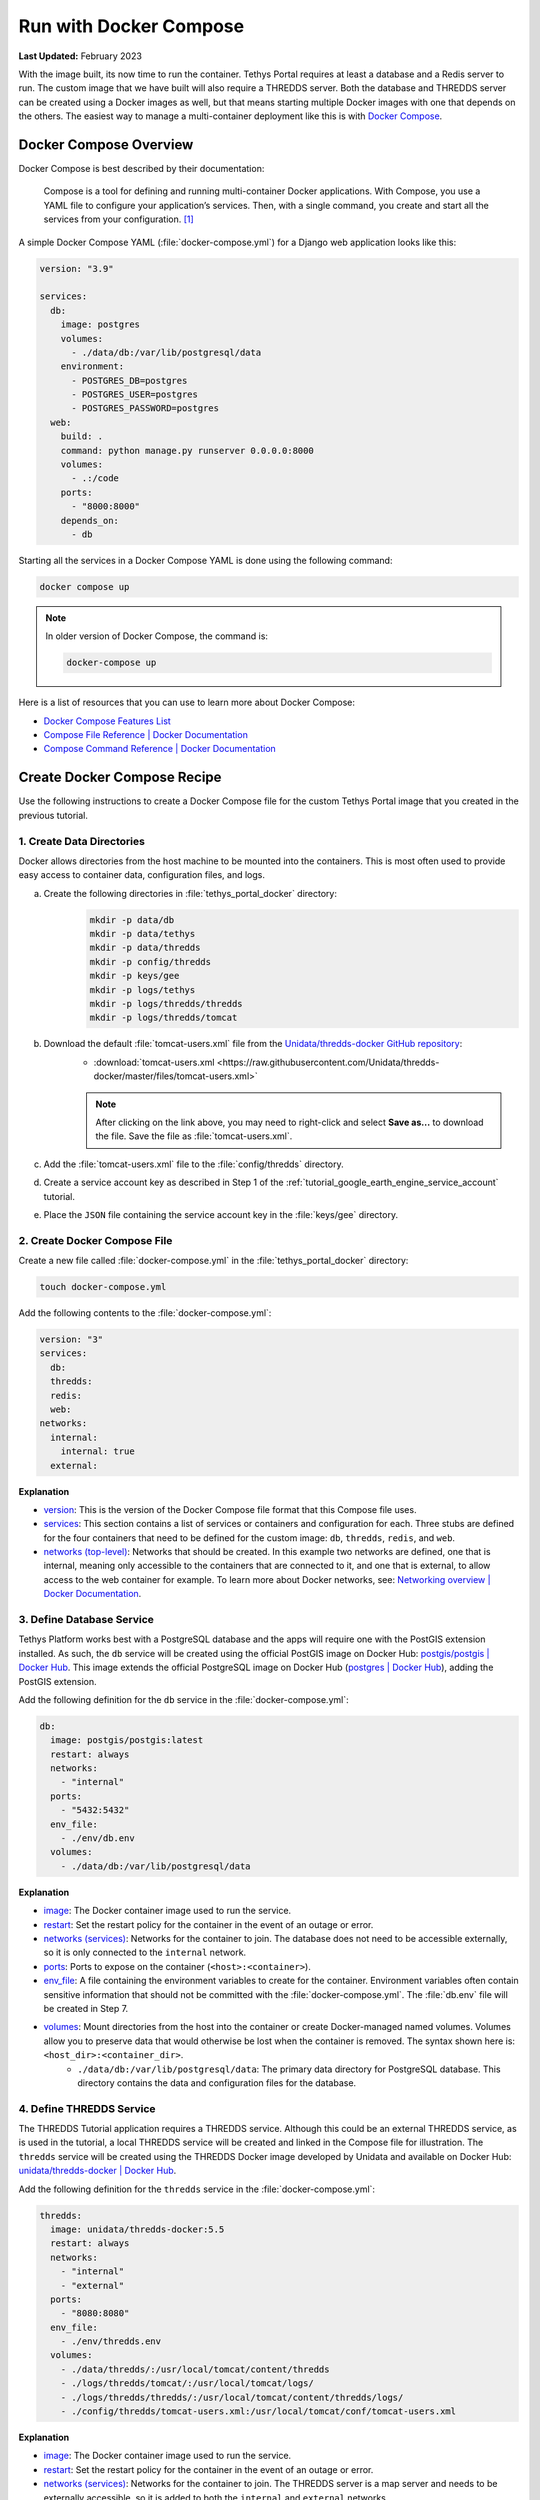 .. _docker_run_with_compose:

***********************
Run with Docker Compose
***********************

**Last Updated:** February 2023

With the image built, its now time to run the container. Tethys Portal requires at least a database and a Redis server to run. The custom image that we have built will also require a THREDDS server. Both the database and THREDDS server can be created using a Docker images as well, but that means starting multiple Docker images with one that depends on the others. The easiest way to manage a multi-container deployment like this is with `Docker Compose <https://docs.docker.com/compose/>`_.

Docker Compose Overview
=======================

Docker Compose is best described by their documentation:

    Compose is a tool for defining and running multi-container Docker applications. With Compose, you use a YAML file to configure your application’s services. Then, with a single command, you create and start all the services from your configuration. [#f1]_

A simple Docker Compose YAML (:file:`docker-compose.yml`) for a Django web application looks like this:

.. code-block:: yaml

    version: "3.9"

    services:
      db:
        image: postgres
        volumes:
          - ./data/db:/var/lib/postgresql/data
        environment:
          - POSTGRES_DB=postgres
          - POSTGRES_USER=postgres
          - POSTGRES_PASSWORD=postgres
      web:
        build: .
        command: python manage.py runserver 0.0.0.0:8000
        volumes:
          - .:/code
        ports:
          - "8000:8000"
        depends_on:
          - db

Starting all the services in a Docker Compose YAML is done using the following command:

.. code-block:: bash

    docker compose up

.. note::

    In older version of Docker Compose, the command is:

    .. code-block:: bash

        docker-compose up

Here is a list of resources that you can use to learn more about Docker Compose:

* `Docker Compose Features List <https://docs.docker.com/compose/#features>`_
* `Compose File Reference | Docker Documentation <https://docs.docker.com/reference/compose-file/>`_
* `Compose Command Reference | Docker Documentation <https://docs.docker.com/compose/>`_

Create Docker Compose Recipe
============================

Use the following instructions to create a Docker Compose file for the custom Tethys Portal image that you created in the previous tutorial.

1. Create Data Directories
--------------------------

Docker allows directories from the host machine to be mounted into the containers. This is most often used to provide easy access to container data, configuration files, and logs.

a. Create the following directories in :file:`tethys_portal_docker` directory:
    .. code-block:: bash

        mkdir -p data/db
        mkdir -p data/tethys
        mkdir -p data/thredds
        mkdir -p config/thredds
        mkdir -p keys/gee
        mkdir -p logs/tethys
        mkdir -p logs/thredds/thredds
        mkdir -p logs/thredds/tomcat

b. Download the default :file:`tomcat-users.xml` file from the `Unidata/thredds-docker GitHub repository <https://github.com/Unidata/thredds-docker>`_:
    * :download:`tomcat-users.xml <https://raw.githubusercontent.com/Unidata/thredds-docker/master/files/tomcat-users.xml>`

    .. note::

        After clicking on the link above, you may need to right-click and select **Save as...** to download the file. Save the file as :file:`tomcat-users.xml`.

c. Add the :file:`tomcat-users.xml` file to the :file:`config/thredds` directory.

d. Create a service account key as described in Step 1 of the :ref:`tutorial_google_earth_engine_service_account` tutorial.

e. Place the ``JSON`` file containing the service account key in the :file:`keys/gee` directory.

2. Create Docker Compose File
-----------------------------

.. _`image`: https://docs.docker.com/compose/compose-file/compose-file-v3/#image
.. _`build`: https://docs.docker.com/compose/compose-file/compose-file-v3/#build
.. _`restart`: https://docs.docker.com/compose/compose-file/compose-file-v3/#restart
.. _`depends_on`: https://docs.docker.com/compose/compose-file/compose-file-v3/#depends_on
.. _`networks (services)`: https://docs.docker.com/compose/compose-file/compose-file-v3/#networks
.. _`ports`: https://docs.docker.com/compose/compose-file/compose-file-v3/#ports
.. _`env_file`: https://docs.docker.com/compose/compose-file/compose-file-v3/#env_file
.. _`environment`: https://docs.docker.com/compose/compose-file/compose-file-v3/#environment
.. _`volumes`: https://docs.docker.com/compose/compose-file/compose-file-v3/#volumes

Create a new file called :file:`docker-compose.yml` in the :file:`tethys_portal_docker` directory:

.. code-block:: bash

    touch docker-compose.yml

Add the following contents to the :file:`docker-compose.yml`:

.. code-block:: yaml

    version: "3"
    services:
      db:
      thredds:
      redis:
      web:
    networks:
      internal:
        internal: true
      external:

**Explanation**

* `version <https://docs.docker.com/compose/compose-file/compose-file-v3/#compose-and-docker-compatibility-matrix>`_: This is the version of the Docker Compose file format that this Compose file uses.
* `services <https://docs.docker.com/compose/compose-file/compose-file-v3/#service-configuration-reference>`_: This section contains a list of services or containers and configuration for each. Three stubs are defined for the four containers that need to be defined for the custom image: ``db``, ``thredds``, ``redis``, and ``web``.
* `networks (top-level) <https://docs.docker.com/compose/compose-file/compose-file-v3/#network-configuration-reference>`_: Networks that should be created. In this example two networks are defined, one that is internal, meaning only accessible to the containers that are connected to it, and one that is external, to allow access to the web container for example. To learn more about Docker networks, see: `Networking overview | Docker Documentation <https://docs.docker.com/engine/network/>`_.

3. Define Database Service
--------------------------

.. _`postgis/postgis | Docker Hub`: https://hub.docker.com/r/postgis/postgis
.. _`postgres | Docker Hub`: https://hub.docker.com/_/postgres

Tethys Platform works best with a PostgreSQL database and the apps will require one with the PostGIS extension installed. As such, the ``db`` service will be created using the official PostGIS image on Docker Hub: `postgis/postgis | Docker Hub`_. This image extends the official PostgreSQL image on Docker Hub (`postgres | Docker Hub`_), adding the PostGIS extension.

Add the following definition for the ``db`` service in the :file:`docker-compose.yml`:

.. code-block:: yaml

    db:
      image: postgis/postgis:latest
      restart: always
      networks:
        - "internal"
      ports:
        - "5432:5432"
      env_file:
        - ./env/db.env
      volumes:
        - ./data/db:/var/lib/postgresql/data

**Explanation**

* `image`_: The Docker container image used to run the service.
* `restart`_: Set the restart policy for the container in the event of an outage or error.
* `networks (services)`_: Networks for the container to join. The database does not need to be accessible externally, so it is only connected to the ``internal`` network.
* `ports`_: Ports to expose on the container (``<host>:<container>``).
* `env_file`_: A file containing the environment variables to create for the container. Environment variables often contain sensitive information that should not be committed with the :file:`docker-compose.yml`. The :file:`db.env` file will be created in Step 7.
* `volumes`_: Mount directories from the host into the container or create Docker-managed named volumes. Volumes allow you to preserve data that would otherwise be lost when the container is removed. The syntax shown here is: ``<host_dir>:<container_dir>``.
    * ``./data/db:/var/lib/postgresql/data``: The primary data directory for PostgreSQL database. This directory contains the data and configuration files for the database.

4. Define THREDDS Service
-------------------------

.. _`unidata/thredds-docker | Docker Hub`: https://hub.docker.com/r/unidata/thredds-docker

The THREDDS Tutorial application requires a THREDDS service. Although this could be an external THREDDS service, as is used in the tutorial, a local THREDDS service will be created and linked in the Compose file for illustration. The ``thredds`` service will be created using the  THREDDS Docker image developed by Unidata and available on Docker Hub: `unidata/thredds-docker | Docker Hub`_.

Add the following definition for the ``thredds`` service in the :file:`docker-compose.yml`:

.. code-block:: yaml

    thredds:
      image: unidata/thredds-docker:5.5
      restart: always
      networks:
        - "internal"
        - "external"
      ports:
        - "8080:8080"
      env_file:
        - ./env/thredds.env
      volumes:
        - ./data/thredds/:/usr/local/tomcat/content/thredds
        - ./logs/thredds/tomcat/:/usr/local/tomcat/logs/
        - ./logs/thredds/thredds/:/usr/local/tomcat/content/thredds/logs/
        - ./config/thredds/tomcat-users.xml:/usr/local/tomcat/conf/tomcat-users.xml

**Explanation**

* `image`_: The Docker container image used to run the service.
* `restart`_: Set the restart policy for the container in the event of an outage or error.
* `networks (services)`_: Networks for the container to join. The THREDDS server is a map server and needs to be externally accessible, so it is added to both the ``internal`` and ``external`` networks.
* `ports`_: Ports to expose on the container (``<host>:<container>``).
* `env_file`_: A file containing the environment variables to create for the container. Environment variables often contain sensitive information that should not be committed with the :file:`docker-compose.yml`. The :file:`thredds.env` file will be created in Step 7.
* `volumes`_: Mount directories from the host into the container or create Docker-managed named volumes. Volumes allow you to preserve data that would otherwise be lost when the container is removed. The syntax shown here is: ``<host_dir>:<container_dir>``.
    * ``./data/thredds/:/usr/local/tomcat/content/thredds``: Main content directory for THREDDS. This directory will contain the data and XML configuration files for THREDDS.
    * ``./logs/thredds/tomcat/:/usr/local/tomcat/logs/``: Logs for Tomcat, the server running THREDDS.
    * ``./logs/thredds/thredds/:/usr/local/tomcat/content/thredds/logs/``: Logs for THREDDS.
    * ``./config/thredds/tomcat-users.xml:/usr/local/tomcat/conf/tomcat-users.xml``: Tomcat user configuration file. Use this file to create user accounts for the THREDDS Data Manager service that is also run inside the container (see: `THREDDS Data Manager (TDM) <https://docs.unidata.ucar.edu/tds/current/userguide/index.html>`_ and `Manager App HOW-TO | Tomcat Documentation <https://tomcat.apache.org/tomcat-8.0-doc/manager-howto.html>`_).

5. Define Redis Service
-----------------------

.. _`redis | Docker Hub`: https://hub.docker.com/_/redis

`Redis <https://redis.io/>`_ is an open source, in-memory key-value store that is used by Tethys Platform in production as a message broker for supporting web sockets and other asynchronous capabilities provided by `Django Channels <https://channels.readthedocs.io/en/stable/>`_. The ``redis`` service will be created using the official Redis Docker container image on Docker Hub: `redis | Docker Hub`_.

Add the following definition for the ``redis`` service in the :file:`docker-compose.yml`:

.. code-block:: yaml

    redis:
      image: redis:latest
      restart: always
      networks:
        - "external"
      ports:
        - "6379:6379"

**Explanation**

* `image`_: The Docker container image used to run the service.
* `restart`_: Set the restart policy for the container in the event of an outage or error.
* `networks (services)`_: Networks for the container to join. The Redis server is does not need to be accessed externally, so it is added to only the ``internal`` network.
* `ports`_: Ports to expose on the container (``<host>:<container>``).

6. Define Tethys Service
------------------------

With the service dependencies for the Tethys container defined, we can now implement the service definition for the Tethys container (``web``).

Add the following definition for the ``web`` service in the :file:`docker-compose.yml`:

.. code-block:: yaml

    web:
      image: tethys-portal-docker:latest
      build: .
      restart: always
      depends_on:
        - "db"
        - "thredds"
        - "redis"
      networks:
        - "internal"
        - "external"
      ports:
          - "80:80"
      env_file:
        - ./env/web.env
      volumes:
        - ./data/tethys:/var/lib/tethys_persist
        - ./keys:/var/lib/tethys/keys
        - ./logs/tethys:/var/log/tethys

**Explanation**

* `image`_: The Docker container image used to run the service.
* `build`_: Specify the path to the build context (directory with the :file:`Dockerfile`).
* `restart`_: Set the restart policy for the container in the event of an outage or error.
* `depends_on`_: Specify the dependency between services. In this case the ``db``, ``thredds``, and ``redis`` containers will be started before the ``web`` container.
* `networks (services)`_: Networks for the container to join. The Tethys server needs to be externally accessible, so it is added to both the ``internal`` and ``external`` networks.
* `ports`_: Ports to expose on the container (``<host>:<container>``).
* `env_file`_: A file containing the environment variables to create for the container. Environment variables often contain sensitive information that should not be committed with the :file:`docker-compose.yml`. The :file:`web.env` file will be created in Step 7.
* `volumes`_: Mount directories from the host into the container or create Docker-managed named volumes. Volumes allow you to preserve data that would otherwise be lost when the container is removed. The syntax shown here is: ``<host_dir>:<container_dir>``.
    * ``./data/tethys:/var/lib/tethys_persist``: Main content directory for Tethys Platform. This directory contains the app workspaces, static files, and configuration files including the :file:`portal_config.yml`.
    * ``./log/tethys:/var/log/tethys``: Logs for Tethys.

7. Create Environment Files
---------------------------

Each of the Docker containers can be configured through the environment variables. While it is possible to specify these variables in the :file:`docker-compose.yml` using the `environment`_ key, it is not recommended. This is because environment variables often contain sensitive information like usernames, passwords, and API keys and the :file:`docker-compose.yml` is a file that is often committed to version control repositories. To prevent leaking sensitive information it is recommended that you use environment or ``.env`` files for storing this information and that you do not commit these files.

With that said, certain environment variables need to be defined for the custom Tethys Portal Compose recipe to work. This is often the case, so another pattern that is used is to provide default ``.env`` files that users can copy and modify. The default ``.env`` files are committed to the repository and the copies with sensitive information are not. In this step you will create the default ``.env`` files referenced in the `env_file`_ sections of the :file:`docker-compose.yml`.

a. Create a new :file:`env` directory in the :file:`tethys_portal_docker` directory for storing the ``.env`` files:
    .. code-block:: bash

        mkdir env

b. Create three new empty files in the :file:`env` directory with the same names as those referenced in the `env_file`_ sections of the :file:`docker-compose.yml`:
    .. code-block:: bash

        touch env/db.env env/thredds.env env/web.env

c. Add the following contents to each ``.env`` file:
    **db.env**

    .. code-block:: docker

        # Password of the db admin account
        POSTGRES_PASSWORD=please_dont_use_default_passwords

    .. tip::

        Review documentation on Docker Hub for the PostgreSQL and PostGIS images for an explanation of the environment variables that are available (see: `postgis/postgis | Docker Hub`_ and `postgres | Docker Hub`_).

    .. important::

        **For Production Deployments:**

        For a production deployment, set ``POSTGRES_PASSWORD`` with a secure password (see: :ref:`production_preparation`).


    **thredds.env**

    .. code-block:: docker

        # Password of the TDM admin user
        TDM_PW=please_dont_use_default_passwords

        # FQDN of the server THREDDS is running on
        TDS_HOST=http://localhost

        # Maximum Memory for THREDDS
        THREDDS_XMX_SIZE=4G

        # Minimum Memory for THREDDS
        THREDDS_XMS_SIZE=4G

        # Maximum Memory for TDM
        TDM_XMX_SIZE=6G

        # Minimum Memory for TDM
        TDM_XMS_SIZE=1G

    .. tip::

        Review documentation on Docker Hub for the THREDDS image for an explanation of the environment variables that are available (see: `unidata/thredds-docker | Docker Hub`_).

    .. important::

        **For Production Deployments:**

        Set ``THREDDS_PASSWORD`` with a secure password and set ``TDS_HOST`` to ``SERVER_DOMAIN_NAME`` (see: :ref:`production_preparation`). Set the memory parameters carefully to fit within the memory constraints of your server.

    **web.env**

    .. code-block:: docker

        TERM=xterm

        # Domain name of server should be first in the list if multiple entries added
        ALLOWED_HOSTS="\"[localhost]\""

        # Don't change these parameters
        ASGI_PROCESSES=1
        CHANNEL_LAYERS_BACKEND=channels_redis.core.RedisChannelLayer
        CHANNEL_LAYERS_CONFIG="\"{'hosts':[{'host': 'redis', 'port': 6379}]}\""  # Hostname is the name of the service

        # Database parameters
        TETHYS_DB_HOST=db  # Hostname is the name of the service
        TETHYS_DB_PORT=5432
        TETHYS_DB_ENGINE=django.db.backends.postgresql
        TETHYS_DB_NAME=tethys_platform
        TETHYS_DB_USERNAME=tethys_default
        TETHYS_DB_PASSWORD=please_dont_use_default_passwords
        TETHYS_DB_SUPERUSER=tethys_super
        TETHYS_DB_SUPERUSER_PASS=please_dont_use_default_passwords

        # POSTGRES_PASSWORD should be the same as that in the db.env
        POSTGRES_PASSWORD=please_dont_use_default_passwords

        # Default admin account for Tethys Portal
        PORTAL_SUPERUSER_NAME=admin
        PORTAL_SUPERUSER_PASSWORD=please_dont_use_default_passwords
        PORTAL_SUPERUSER_EMAIL=you@email.com

        # App specific settings
        DAM_INVENTORY_MAX_DAMS=50
        EARTH_ENGINE_PRIVATE_KEY_FILE=/var/lib/tethys/keys/gee/some-key.json
        EARTH_ENGINE_SERVICE_ACCOUNT_EMAIL=you@email.com

        # THREDDS parameters
        THREDDS_TUTORIAL_TDS_USERNAME=admin
        THREDDS_TUTORIAL_TDS_PASSWORD=please_dont_use_default_passwords
        THREDDS_TUTORIAL_TDS_PRIVATE_PROTOCOL=http
        THREDDS_TUTORIAL_TDS_PRIVATE_HOST=thredds  # Endpoint backend (Python) will use, hostname is the name of the service
        THREDDS_TUTORIAL_TDS_PRIVATE_PORT=8080
        THREDDS_TUTORIAL_TDS_PUBLIC_PROTOCOL=http
        THREDDS_TUTORIAL_TDS_PUBLIC_HOST=localhost  # Endpoint the frontend (JavaScript) will use
        THREDDS_TUTORIAL_TDS_PUBLIC_PORT=8080

    .. tip::

        For an explanation of all the environment variables provided by the Tethys Platform image see: :ref:`docker_official_image_env`.

    .. important::

        **For Production Deployments:**

        Replace ``localhost`` in the ``ALLOWED_HOSTS`` setting with ``<SERVER_DOMAIN_NAME>`` and set ``TETHYS_DB_USERNAME``, ``TETHYS_DB_PASSWORD``, ``TETHYS_DB_SUPER_USERNAME``, ``TETHYS_DB_SUPERUSER_PASS``,  ``POSTGRES_PASSWORD``, ``PORTAL_SUPERUSER_NAME``, ``PORTAL_SUPERUSER_PASSWORD``, and ``PORTAL_SUPERUSER_EMAIL`` with appropriate values (see: :ref:`production_preparation`).

        Also set the ``DAM_INVENTORY_MAX_DAMS`` setting to the desired maximum number of dams for the Dam Inventory app and set the ``EARTH_ENGINE_SERVICE_ACCOUNT_EMAIL`` to the email address associated with your Google Earth Engine service account and replace the ``some-key.json`` with the name of your keyfile in the ``EARTH_ENGINE_PRIVATE_KEY_FILE`` setting (see: :ref:`tutorial_google_earth_engine_service_account`). Set the ``THREDDS_PASSWORD`` should be set to match ``TDM_PW`` in the :file:`thredds.env`.

8. Update README
----------------

Update the contents of the README with instructions for using the repository and Docker compose recipe by adding the following lines:

.. code-block:: markdown

    # Checkout

    ```
    git clone --recursive-submodules https://github.com/tethysplatform/tethys_portal_docker.git
    ```

    # Build

    ```
    docker compose build web
    ```

    # Run

    1. Create Data Directories

    ```
    mkdir -p data/db
    mkdir -p data/tethys
    mkdir -p data/thredds
    mkdir -p keys/gee
    mkdir -p logs/tethys
    mkdir -p logs/thredds/thredds
    mkdir -p logs/thredds/tomcat
    ```

    2. Acquire a Earth Engine Service Account and Key file (see Step 1 of [Google Earth Engine Service Account](http://docs.tethysplatform.org/en/stable/tutorials/google_earth_engine/part_3/service_account.html)).

    3. Add the Google Earth Engine service account JSON key file to the `keys/gee` directory.

    4. Create copies of the `.env` files in the `env` directory and modify the settings appropriately.

    5. Update `env_file` sections in the `docker-compose.yml` to point to your copies of the `.env` files.

    6. Start containers:

    ```
    docker compose up -d
    ```

9. Commit Changes
-----------------

The contents of the :file:`data`, :file:`logs`, and :file:`keys` directories should not be committed into the Git repository because they contain large amounts of instance-specific data and sensitive information.

a. Create a :file:`.gitignore` file:
    .. code-block:: bash

        touch .gitignore


b. Add the following contents to the :file:`.gitignore` file to omit the contents of these directories from being tracked:
    .. code-block:: text

        data/
        keys/
        logs/

c. Stage changes and commit the changes as follows:
    .. code-block:: bash

        git add .
        git commit -m "Added Docker Compose recipe"

Run Docker Compose Recipe
=========================

Use the following steps to run the :file:`docker-compose.yml` and verify that it works.

1. Start Containers
-------------------

To start the containers run the following command in the directory with the :file:`docker-compose.yml` file (:file:`tethys_portal_docker`):

.. code-block:: bash

    docker compose up -d

.. note::

    In older version of Docker Compose, use ``docker-compose <command>`` instead of ``docker compose <command>``.

2. Check Status
---------------

Check the status of the containers by running this command:

.. code-block:: bash

    docker compose ps

3. Inspect Logs
---------------

It will take several minutes for the Tethys container to start up the first time as it needs to complete the initialization steps in the Salt State files. Monitor the logs for the Tethys container so that you know when it completes as follows:

.. code-block:: bash

    docker compose logs -f web

When the Salt State files have finished running you will get a report like the one below, but until then, there won't be much output. Be patient.

.. code-block:: bash

    tethys_portal_docker-web-1  | Summary for local
    tethys_portal_docker-web-1  | -------------
    tethys_portal_docker-web-1  | Succeeded: 35 (changed=35)
    tethys_portal_docker-web-1  | Failed:     0
    tethys_portal_docker-web-1  | -------------
    tethys_portal_docker-web-1  | Total states run:     35
    tethys_portal_docker-web-1  | Total run time:  147.540 s

Above this summary will be a summary for each of the Salt State steps executed. For example, here is the output from the ``Create_PostGIS_Database_Service`` step:

.. code-block:: bash

    tethys_portal_docker-web-1  | ----------
    tethys_portal_docker-web-1  |           ID: Create_PostGIS_Database_Service
    tethys_portal_docker-web-1  |     Function: cmd.run
    tethys_portal_docker-web-1  |         Name: . /opt/conda/bin/activate tethys && tethys services create persistent -n tethys_postgis -c tethys_super_user:mysupersecretpassword@db:5432
    tethys_portal_docker-web-1  |       Result: True
    tethys_portal_docker-web-1  |      Comment: Command ". /opt/conda/bin/activate tethys && tethys services create persistent -n tethys_postgis -c tethys_super_user:******@db:5432" run
    tethys_portal_docker-web-1  |      Started: 22:56:45.620825
    tethys_portal_docker-web-1  |     Duration: 3718.461 ms
    tethys_portal_docker-web-1  |      Changes:
    tethys_portal_docker-web-1  |               ----------
    tethys_portal_docker-web-1  |               pid:
    tethys_portal_docker-web-1  |                   173
    tethys_portal_docker-web-1  |               retcode:
    tethys_portal_docker-web-1  |                   0
    tethys_portal_docker-web-1  |               stderr:
    tethys_portal_docker-web-1  |               stdout:
    tethys_portal_docker-web-1  |                   ?[94mLoading Tethys Extensions...?[0m
    tethys_portal_docker-web-1  |                   ?[94mLoading Tethys Apps...?[0m
    tethys_portal_docker-web-1  |                   ?[94mTethys Apps Loaded: ?[0mbokeh_tutorial, dam_inventory, earth_engine, postgis_app, thredds_tutorial
    tethys_portal_docker-web-1  |
    tethys_portal_docker-web-1  |                   ?[32mSuccessfully created new Persistent Store Service!?[0m
    tethys_portal_docker-web-1  | ----------

The Salt State report can be incredibly useful for debugging issues when something goes wrong with the portal deployment. Checking them should be your first action when a Tethys Portal doesn't come up as expected.

Press ``CTRL-C`` to exit the ``tethys logs`` command.

4. View Running Portal
----------------------

In a web browser, navigate to web address of the running portal (Figure 1). If using the default configuration, it will be accessible at http://localhost on the host machine. You may also want to view the THREDDS server catalog, which will be running at http://localhost:8080/thredds with the default config.

.. figure:: images/compose--custom-tethys-portal.png
    :width: 800px
    :alt: Screenshot of the running Tethys Portal.

    **Figure 1**: Screenshot of the running Tethys Portal.

5. Review Mounted Directory Contents
------------------------------------

Inspect the contents of the various directories that were mounted into the containers (i.e.: :file:`data`, :file:`logs`, :file:`config`). Notice how the logs for Tethys and THREDDS are easily accessible. As is the :file:`portal_config.yml` (see :file:`data/tehtys/portal_config.yml`). Data can be easily added to the THREDDS server by adding it to the :file:`data/thredds/public` directory and then modifying the :file:`catalog.xml`.

.. tip::

    Use the contents of these directories to debug and make configuration changes as needed. Be sure to restart the affected container after making changes to configuration (see below).

Solution
========

This concludes this portion of the tutorial. You can view the solution on GitHub at `<https://github.com/tethysplatform/tethys_portal_docker>`_ or clone it as follows:

.. parsed-literal::

    git clone https://github.com/tethysplatform/tethys_portal_docker
    cd tethys_portal_docker
    git checkout -b docker-compose-solution docker-compose-solution-|version|

Useful Docker Compose Commands
==============================

Login to a Container
--------------------

Sometimes you may need to log in to one of the running containers to debug or modify a config that isn't exposed through the data directories. Use the ``docker compose exec`` command as follow to do so:

.. code-block:: bash

    docker compose exec web -- /bin/bash

When you are done, run the ``exit`` command.

.. tip::

    You can also use the ``exec`` command to run one-off commands inside a container. Just replace the ``/bin/bash`` with the desired command:

    .. code-block:: bash

        docker compose exec web -- ls

Restart Containers
------------------

The containers can be stopped, started, or restarted with the following commands:

.. code-block:: bash

    docker compose stop

.. code-block:: bash

    docker compose start

.. code-block:: bash

    docker compose restart

An individual container can also be controlled using by providing its service name as an argument to these commands:

.. code-block:: bash

    docker compose stop web

.. code-block:: bash

    docker compose start web

.. code-block:: bash

    docker compose restart web

Build
-----

You can use ``docker compose`` to build the custom Tethys image. It will use the value of ``image`` as the tag:

.. code-block:: bash

    docker compose build web

Remove Containers
-----------------

The ``down`` command stops the containers if they are running and removes them:

.. code-block:: bash

    docker compose down

.. caution::

    Be careful with this command. Everything will be removed except for data contained in the directories that were mounted!

Troubleshooting
===============

Google Earth Engine imagery is not displaying
---------------------------------------------

Check the :file:`tethys.log` (:file:`logs/tethys/tethys.log`). Look for an ``ee.ee_exception.EEException`` and follow the instructions.

THREDDS App is Returning a 500 Error
------------------------------------

This is because the THREDDS server doesn't have the data expected.

.. rubric:: Footnotes

.. [#f1] `Overview of Docker Compose | Docker Documentation <https://docs.docker.com/compose/>`_